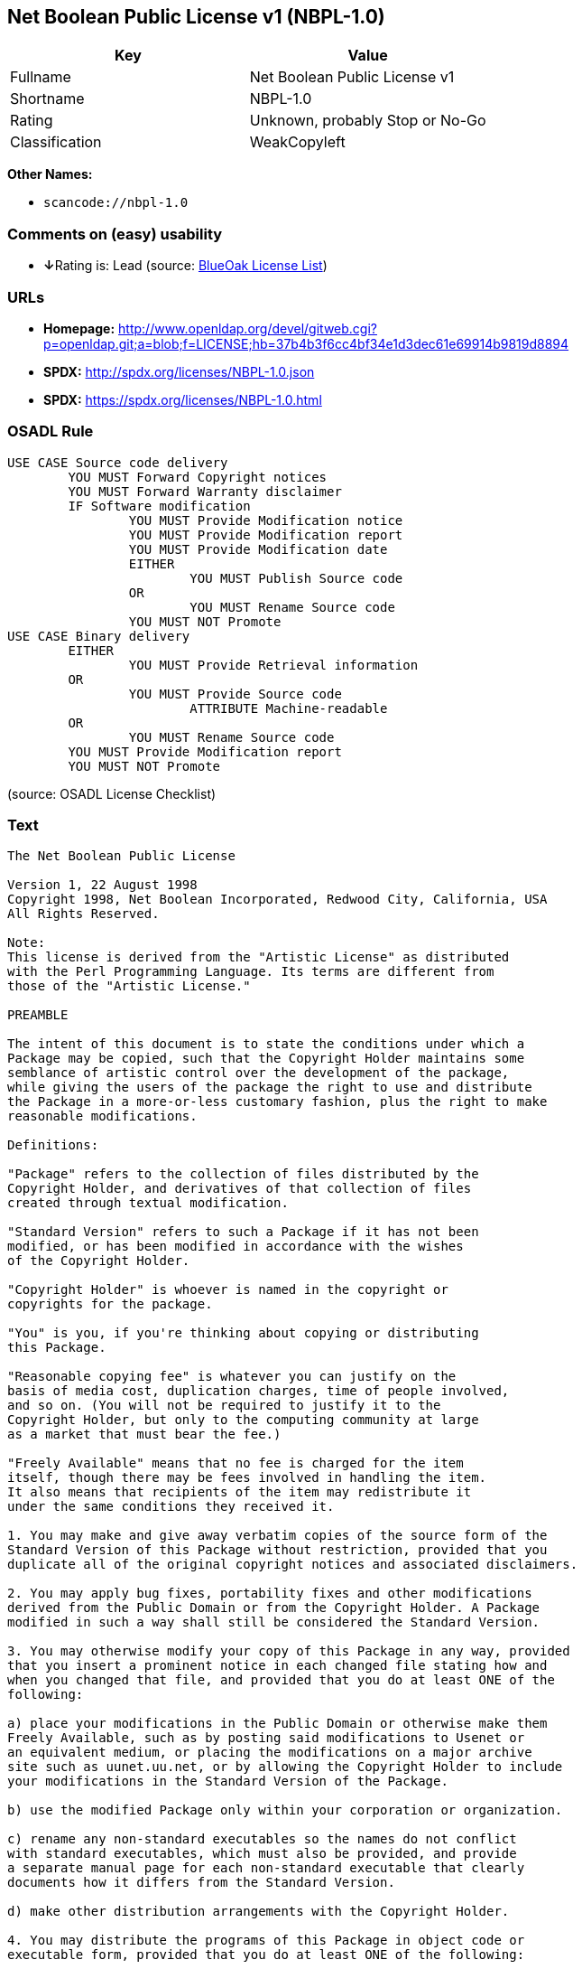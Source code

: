 == Net Boolean Public License v1 (NBPL-1.0)

[cols=",",options="header",]
|===
|Key |Value
|Fullname |Net Boolean Public License v1
|Shortname |NBPL-1.0
|Rating |Unknown, probably Stop or No-Go
|Classification |WeakCopyleft
|===

*Other Names:*

* `+scancode://nbpl-1.0+`

=== Comments on (easy) usability

* **↓**Rating is: Lead (source: https://blueoakcouncil.org/list[BlueOak
License List])

=== URLs

* *Homepage:*
http://www.openldap.org/devel/gitweb.cgi?p=openldap.git;a=blob;f=LICENSE;hb=37b4b3f6cc4bf34e1d3dec61e69914b9819d8894
* *SPDX:* http://spdx.org/licenses/NBPL-1.0.json
* *SPDX:* https://spdx.org/licenses/NBPL-1.0.html

=== OSADL Rule

....
USE CASE Source code delivery
	YOU MUST Forward Copyright notices
	YOU MUST Forward Warranty disclaimer
	IF Software modification
		YOU MUST Provide Modification notice
		YOU MUST Provide Modification report
		YOU MUST Provide Modification date
		EITHER
			YOU MUST Publish Source code
		OR
			YOU MUST Rename Source code
		YOU MUST NOT Promote
USE CASE Binary delivery
	EITHER
		YOU MUST Provide Retrieval information
	OR
		YOU MUST Provide Source code
			ATTRIBUTE Machine-readable
	OR
		YOU MUST Rename Source code
	YOU MUST Provide Modification report
	YOU MUST NOT Promote
....

(source: OSADL License Checklist)

=== Text

....
The Net Boolean Public License 

Version 1, 22 August 1998 
Copyright 1998, Net Boolean Incorporated, Redwood City, California, USA 
All Rights Reserved. 

Note: 
This license is derived from the "Artistic License" as distributed 
with the Perl Programming Language. Its terms are different from 
those of the "Artistic License." 

PREAMBLE 

The intent of this document is to state the conditions under which a 
Package may be copied, such that the Copyright Holder maintains some 
semblance of artistic control over the development of the package, 
while giving the users of the package the right to use and distribute 
the Package in a more-or-less customary fashion, plus the right to make 
reasonable modifications. 

Definitions: 

"Package" refers to the collection of files distributed by the 
Copyright Holder, and derivatives of that collection of files 
created through textual modification. 

"Standard Version" refers to such a Package if it has not been 
modified, or has been modified in accordance with the wishes 
of the Copyright Holder. 

"Copyright Holder" is whoever is named in the copyright or 
copyrights for the package. 

"You" is you, if you're thinking about copying or distributing 
this Package. 

"Reasonable copying fee" is whatever you can justify on the 
basis of media cost, duplication charges, time of people involved, 
and so on. (You will not be required to justify it to the 
Copyright Holder, but only to the computing community at large 
as a market that must bear the fee.) 

"Freely Available" means that no fee is charged for the item 
itself, though there may be fees involved in handling the item. 
It also means that recipients of the item may redistribute it 
under the same conditions they received it. 

1. You may make and give away verbatim copies of the source form of the 
Standard Version of this Package without restriction, provided that you 
duplicate all of the original copyright notices and associated disclaimers. 

2. You may apply bug fixes, portability fixes and other modifications 
derived from the Public Domain or from the Copyright Holder. A Package 
modified in such a way shall still be considered the Standard Version. 

3. You may otherwise modify your copy of this Package in any way, provided 
that you insert a prominent notice in each changed file stating how and 
when you changed that file, and provided that you do at least ONE of the 
following: 

a) place your modifications in the Public Domain or otherwise make them 
Freely Available, such as by posting said modifications to Usenet or 
an equivalent medium, or placing the modifications on a major archive 
site such as uunet.uu.net, or by allowing the Copyright Holder to include 
your modifications in the Standard Version of the Package. 

b) use the modified Package only within your corporation or organization. 

c) rename any non-standard executables so the names do not conflict 
with standard executables, which must also be provided, and provide 
a separate manual page for each non-standard executable that clearly 
documents how it differs from the Standard Version. 

d) make other distribution arrangements with the Copyright Holder. 

4. You may distribute the programs of this Package in object code or 
executable form, provided that you do at least ONE of the following: 

a) distribute a Standard Version of the executables and library files, 
together with instructions (in the manual page or equivalent) on where 
to get the Standard Version. 

b) accompany the distribution with the machine-readable source of 
the Package with your modifications. 

c) accompany any non-standard executables with their corresponding 
Standard Version executables, giving the non-standard executables 
non-standard names, and clearly documenting the differences in manual 
pages (or equivalent), together with instructions on where to get 
the Standard Version. 

d) make other distribution arrangements with the Copyright Holder. 

5. You may charge a reasonable copying fee for any distribution of this 
Package. You may charge any fee you choose for support of this Package. 
You may not charge a fee for this Package itself. However, 
you may distribute this Package in aggregate with other (possibly 
commercial) programs as part of a larger (possibly commercial) software 
distribution provided that you do not advertise this Package as a 
product of your own. 

6. The scripts and library files supplied as input to or produced as 
output from the programs of this Package do not automatically fall 
under the copyright of this Package, but belong to whomever generated 
them, and may be sold commercially, and may be aggregated with this 
Package. 

7. C subroutines supplied by you and linked into this Package in order 
to emulate subroutines and variables of the language defined by this 
Package shall not be considered part of this Package, but are the 
equivalent of input as in Paragraph 6, provided these subroutines do 
not change the language in any way that would cause it to fail the 
regression tests for the language. 

8. The name of the Copyright Holder may not be used to endorse or promote 
products derived from this software without specific prior written permission. 

9. THIS PACKAGE IS PROVIDED "AS IS" AND WITHOUT ANY EXPRESS OR 
IMPLIED WARRANTIES, INCLUDING, WITHOUT LIMITATION, THE IMPLIED 
WARRANTIES OF MERCHANTIBILITY AND FITNESS FOR A PARTICULAR PURPOSE. 

The End
....

'''''

=== Raw Data

....
{
    "__impliedNames": [
        "NBPL-1.0",
        "Net Boolean Public License v1",
        "scancode://nbpl-1.0"
    ],
    "__impliedId": "NBPL-1.0",
    "facts": {
        "SPDX": {
            "isSPDXLicenseDeprecated": false,
            "spdxFullName": "Net Boolean Public License v1",
            "spdxDetailsURL": "http://spdx.org/licenses/NBPL-1.0.json",
            "_sourceURL": "https://spdx.org/licenses/NBPL-1.0.html",
            "spdxLicIsOSIApproved": false,
            "spdxSeeAlso": [
                "http://www.openldap.org/devel/gitweb.cgi?p=openldap.git;a=blob;f=LICENSE;hb=37b4b3f6cc4bf34e1d3dec61e69914b9819d8894"
            ],
            "_implications": {
                "__impliedNames": [
                    "NBPL-1.0",
                    "Net Boolean Public License v1"
                ],
                "__impliedId": "NBPL-1.0",
                "__isOsiApproved": false,
                "__impliedURLs": [
                    [
                        "SPDX",
                        "http://spdx.org/licenses/NBPL-1.0.json"
                    ],
                    [
                        null,
                        "http://www.openldap.org/devel/gitweb.cgi?p=openldap.git;a=blob;f=LICENSE;hb=37b4b3f6cc4bf34e1d3dec61e69914b9819d8894"
                    ]
                ]
            },
            "spdxLicenseId": "NBPL-1.0"
        },
        "OSADL License Checklist": {
            "_sourceURL": "https://www.osadl.org/fileadmin/checklists/unreflicenses/NBPL-1.0.txt",
            "spdxId": "NBPL-1.0",
            "osadlRule": "USE CASE Source code delivery\n\tYOU MUST Forward Copyright notices\n\tYOU MUST Forward Warranty disclaimer\n\tIF Software modification\n\t\tYOU MUST Provide Modification notice\n\t\tYOU MUST Provide Modification report\n\t\tYOU MUST Provide Modification date\n\t\tEITHER\r\n\t\t\tYOU MUST Publish Source code\n\t\tOR\r\n\t\t\tYOU MUST Rename Source code\n\t\tYOU MUST NOT Promote\nUSE CASE Binary delivery\n\tEITHER\r\n\t\tYOU MUST Provide Retrieval information\n\tOR\r\n\t\tYOU MUST Provide Source code\n\t\t\tATTRIBUTE Machine-readable\n\tOR\r\n\t\tYOU MUST Rename Source code\n\tYOU MUST Provide Modification report\n\tYOU MUST NOT Promote\n",
            "_implications": {
                "__impliedNames": [
                    "NBPL-1.0"
                ]
            }
        },
        "Scancode": {
            "otherUrls": null,
            "homepageUrl": "http://www.openldap.org/devel/gitweb.cgi?p=openldap.git;a=blob;f=LICENSE;hb=37b4b3f6cc4bf34e1d3dec61e69914b9819d8894",
            "shortName": "NBPL-1.0",
            "textUrls": null,
            "text": "The Net Boolean Public License \n\nVersion 1, 22 August 1998 \nCopyright 1998, Net Boolean Incorporated, Redwood City, California, USA \nAll Rights Reserved. \n\nNote: \nThis license is derived from the \"Artistic License\" as distributed \nwith the Perl Programming Language. Its terms are different from \nthose of the \"Artistic License.\" \n\nPREAMBLE \n\nThe intent of this document is to state the conditions under which a \nPackage may be copied, such that the Copyright Holder maintains some \nsemblance of artistic control over the development of the package, \nwhile giving the users of the package the right to use and distribute \nthe Package in a more-or-less customary fashion, plus the right to make \nreasonable modifications. \n\nDefinitions: \n\n\"Package\" refers to the collection of files distributed by the \nCopyright Holder, and derivatives of that collection of files \ncreated through textual modification. \n\n\"Standard Version\" refers to such a Package if it has not been \nmodified, or has been modified in accordance with the wishes \nof the Copyright Holder. \n\n\"Copyright Holder\" is whoever is named in the copyright or \ncopyrights for the package. \n\n\"You\" is you, if you're thinking about copying or distributing \nthis Package. \n\n\"Reasonable copying fee\" is whatever you can justify on the \nbasis of media cost, duplication charges, time of people involved, \nand so on. (You will not be required to justify it to the \nCopyright Holder, but only to the computing community at large \nas a market that must bear the fee.) \n\n\"Freely Available\" means that no fee is charged for the item \nitself, though there may be fees involved in handling the item. \nIt also means that recipients of the item may redistribute it \nunder the same conditions they received it. \n\n1. You may make and give away verbatim copies of the source form of the \nStandard Version of this Package without restriction, provided that you \nduplicate all of the original copyright notices and associated disclaimers. \n\n2. You may apply bug fixes, portability fixes and other modifications \nderived from the Public Domain or from the Copyright Holder. A Package \nmodified in such a way shall still be considered the Standard Version. \n\n3. You may otherwise modify your copy of this Package in any way, provided \nthat you insert a prominent notice in each changed file stating how and \nwhen you changed that file, and provided that you do at least ONE of the \nfollowing: \n\na) place your modifications in the Public Domain or otherwise make them \nFreely Available, such as by posting said modifications to Usenet or \nan equivalent medium, or placing the modifications on a major archive \nsite such as uunet.uu.net, or by allowing the Copyright Holder to include \nyour modifications in the Standard Version of the Package. \n\nb) use the modified Package only within your corporation or organization. \n\nc) rename any non-standard executables so the names do not conflict \nwith standard executables, which must also be provided, and provide \na separate manual page for each non-standard executable that clearly \ndocuments how it differs from the Standard Version. \n\nd) make other distribution arrangements with the Copyright Holder. \n\n4. You may distribute the programs of this Package in object code or \nexecutable form, provided that you do at least ONE of the following: \n\na) distribute a Standard Version of the executables and library files, \ntogether with instructions (in the manual page or equivalent) on where \nto get the Standard Version. \n\nb) accompany the distribution with the machine-readable source of \nthe Package with your modifications. \n\nc) accompany any non-standard executables with their corresponding \nStandard Version executables, giving the non-standard executables \nnon-standard names, and clearly documenting the differences in manual \npages (or equivalent), together with instructions on where to get \nthe Standard Version. \n\nd) make other distribution arrangements with the Copyright Holder. \n\n5. You may charge a reasonable copying fee for any distribution of this \nPackage. You may charge any fee you choose for support of this Package. \nYou may not charge a fee for this Package itself. However, \nyou may distribute this Package in aggregate with other (possibly \ncommercial) programs as part of a larger (possibly commercial) software \ndistribution provided that you do not advertise this Package as a \nproduct of your own. \n\n6. The scripts and library files supplied as input to or produced as \noutput from the programs of this Package do not automatically fall \nunder the copyright of this Package, but belong to whomever generated \nthem, and may be sold commercially, and may be aggregated with this \nPackage. \n\n7. C subroutines supplied by you and linked into this Package in order \nto emulate subroutines and variables of the language defined by this \nPackage shall not be considered part of this Package, but are the \nequivalent of input as in Paragraph 6, provided these subroutines do \nnot change the language in any way that would cause it to fail the \nregression tests for the language. \n\n8. The name of the Copyright Holder may not be used to endorse or promote \nproducts derived from this software without specific prior written permission. \n\n9. THIS PACKAGE IS PROVIDED \"AS IS\" AND WITHOUT ANY EXPRESS OR \nIMPLIED WARRANTIES, INCLUDING, WITHOUT LIMITATION, THE IMPLIED \nWARRANTIES OF MERCHANTIBILITY AND FITNESS FOR A PARTICULAR PURPOSE. \n\nThe End",
            "category": "Copyleft Limited",
            "osiUrl": null,
            "owner": "OpenLDAP Foundation",
            "_sourceURL": "https://github.com/nexB/scancode-toolkit/blob/develop/src/licensedcode/data/licenses/nbpl-1.0.yml",
            "key": "nbpl-1.0",
            "name": "Net Boolean Public License 1.0",
            "spdxId": "NBPL-1.0",
            "_implications": {
                "__impliedNames": [
                    "scancode://nbpl-1.0",
                    "NBPL-1.0",
                    "NBPL-1.0"
                ],
                "__impliedId": "NBPL-1.0",
                "__impliedCopyleft": [
                    [
                        "Scancode",
                        "WeakCopyleft"
                    ]
                ],
                "__calculatedCopyleft": "WeakCopyleft",
                "__impliedText": "The Net Boolean Public License \n\nVersion 1, 22 August 1998 \nCopyright 1998, Net Boolean Incorporated, Redwood City, California, USA \nAll Rights Reserved. \n\nNote: \nThis license is derived from the \"Artistic License\" as distributed \nwith the Perl Programming Language. Its terms are different from \nthose of the \"Artistic License.\" \n\nPREAMBLE \n\nThe intent of this document is to state the conditions under which a \nPackage may be copied, such that the Copyright Holder maintains some \nsemblance of artistic control over the development of the package, \nwhile giving the users of the package the right to use and distribute \nthe Package in a more-or-less customary fashion, plus the right to make \nreasonable modifications. \n\nDefinitions: \n\n\"Package\" refers to the collection of files distributed by the \nCopyright Holder, and derivatives of that collection of files \ncreated through textual modification. \n\n\"Standard Version\" refers to such a Package if it has not been \nmodified, or has been modified in accordance with the wishes \nof the Copyright Holder. \n\n\"Copyright Holder\" is whoever is named in the copyright or \ncopyrights for the package. \n\n\"You\" is you, if you're thinking about copying or distributing \nthis Package. \n\n\"Reasonable copying fee\" is whatever you can justify on the \nbasis of media cost, duplication charges, time of people involved, \nand so on. (You will not be required to justify it to the \nCopyright Holder, but only to the computing community at large \nas a market that must bear the fee.) \n\n\"Freely Available\" means that no fee is charged for the item \nitself, though there may be fees involved in handling the item. \nIt also means that recipients of the item may redistribute it \nunder the same conditions they received it. \n\n1. You may make and give away verbatim copies of the source form of the \nStandard Version of this Package without restriction, provided that you \nduplicate all of the original copyright notices and associated disclaimers. \n\n2. You may apply bug fixes, portability fixes and other modifications \nderived from the Public Domain or from the Copyright Holder. A Package \nmodified in such a way shall still be considered the Standard Version. \n\n3. You may otherwise modify your copy of this Package in any way, provided \nthat you insert a prominent notice in each changed file stating how and \nwhen you changed that file, and provided that you do at least ONE of the \nfollowing: \n\na) place your modifications in the Public Domain or otherwise make them \nFreely Available, such as by posting said modifications to Usenet or \nan equivalent medium, or placing the modifications on a major archive \nsite such as uunet.uu.net, or by allowing the Copyright Holder to include \nyour modifications in the Standard Version of the Package. \n\nb) use the modified Package only within your corporation or organization. \n\nc) rename any non-standard executables so the names do not conflict \nwith standard executables, which must also be provided, and provide \na separate manual page for each non-standard executable that clearly \ndocuments how it differs from the Standard Version. \n\nd) make other distribution arrangements with the Copyright Holder. \n\n4. You may distribute the programs of this Package in object code or \nexecutable form, provided that you do at least ONE of the following: \n\na) distribute a Standard Version of the executables and library files, \ntogether with instructions (in the manual page or equivalent) on where \nto get the Standard Version. \n\nb) accompany the distribution with the machine-readable source of \nthe Package with your modifications. \n\nc) accompany any non-standard executables with their corresponding \nStandard Version executables, giving the non-standard executables \nnon-standard names, and clearly documenting the differences in manual \npages (or equivalent), together with instructions on where to get \nthe Standard Version. \n\nd) make other distribution arrangements with the Copyright Holder. \n\n5. You may charge a reasonable copying fee for any distribution of this \nPackage. You may charge any fee you choose for support of this Package. \nYou may not charge a fee for this Package itself. However, \nyou may distribute this Package in aggregate with other (possibly \ncommercial) programs as part of a larger (possibly commercial) software \ndistribution provided that you do not advertise this Package as a \nproduct of your own. \n\n6. The scripts and library files supplied as input to or produced as \noutput from the programs of this Package do not automatically fall \nunder the copyright of this Package, but belong to whomever generated \nthem, and may be sold commercially, and may be aggregated with this \nPackage. \n\n7. C subroutines supplied by you and linked into this Package in order \nto emulate subroutines and variables of the language defined by this \nPackage shall not be considered part of this Package, but are the \nequivalent of input as in Paragraph 6, provided these subroutines do \nnot change the language in any way that would cause it to fail the \nregression tests for the language. \n\n8. The name of the Copyright Holder may not be used to endorse or promote \nproducts derived from this software without specific prior written permission. \n\n9. THIS PACKAGE IS PROVIDED \"AS IS\" AND WITHOUT ANY EXPRESS OR \nIMPLIED WARRANTIES, INCLUDING, WITHOUT LIMITATION, THE IMPLIED \nWARRANTIES OF MERCHANTIBILITY AND FITNESS FOR A PARTICULAR PURPOSE. \n\nThe End",
                "__impliedURLs": [
                    [
                        "Homepage",
                        "http://www.openldap.org/devel/gitweb.cgi?p=openldap.git;a=blob;f=LICENSE;hb=37b4b3f6cc4bf34e1d3dec61e69914b9819d8894"
                    ]
                ]
            }
        },
        "BlueOak License List": {
            "BlueOakRating": "Lead",
            "url": "https://spdx.org/licenses/NBPL-1.0.html",
            "isPermissive": true,
            "_sourceURL": "https://blueoakcouncil.org/list",
            "name": "Net Boolean Public License v1",
            "id": "NBPL-1.0",
            "_implications": {
                "__impliedNames": [
                    "NBPL-1.0"
                ],
                "__impliedJudgement": [
                    [
                        "BlueOak License List",
                        {
                            "tag": "NegativeJudgement",
                            "contents": "Rating is: Lead"
                        }
                    ]
                ],
                "__impliedCopyleft": [
                    [
                        "BlueOak License List",
                        "NoCopyleft"
                    ]
                ],
                "__calculatedCopyleft": "NoCopyleft",
                "__impliedURLs": [
                    [
                        "SPDX",
                        "https://spdx.org/licenses/NBPL-1.0.html"
                    ]
                ]
            }
        }
    },
    "__impliedJudgement": [
        [
            "BlueOak License List",
            {
                "tag": "NegativeJudgement",
                "contents": "Rating is: Lead"
            }
        ]
    ],
    "__impliedCopyleft": [
        [
            "BlueOak License List",
            "NoCopyleft"
        ],
        [
            "Scancode",
            "WeakCopyleft"
        ]
    ],
    "__calculatedCopyleft": "WeakCopyleft",
    "__isOsiApproved": false,
    "__impliedText": "The Net Boolean Public License \n\nVersion 1, 22 August 1998 \nCopyright 1998, Net Boolean Incorporated, Redwood City, California, USA \nAll Rights Reserved. \n\nNote: \nThis license is derived from the \"Artistic License\" as distributed \nwith the Perl Programming Language. Its terms are different from \nthose of the \"Artistic License.\" \n\nPREAMBLE \n\nThe intent of this document is to state the conditions under which a \nPackage may be copied, such that the Copyright Holder maintains some \nsemblance of artistic control over the development of the package, \nwhile giving the users of the package the right to use and distribute \nthe Package in a more-or-less customary fashion, plus the right to make \nreasonable modifications. \n\nDefinitions: \n\n\"Package\" refers to the collection of files distributed by the \nCopyright Holder, and derivatives of that collection of files \ncreated through textual modification. \n\n\"Standard Version\" refers to such a Package if it has not been \nmodified, or has been modified in accordance with the wishes \nof the Copyright Holder. \n\n\"Copyright Holder\" is whoever is named in the copyright or \ncopyrights for the package. \n\n\"You\" is you, if you're thinking about copying or distributing \nthis Package. \n\n\"Reasonable copying fee\" is whatever you can justify on the \nbasis of media cost, duplication charges, time of people involved, \nand so on. (You will not be required to justify it to the \nCopyright Holder, but only to the computing community at large \nas a market that must bear the fee.) \n\n\"Freely Available\" means that no fee is charged for the item \nitself, though there may be fees involved in handling the item. \nIt also means that recipients of the item may redistribute it \nunder the same conditions they received it. \n\n1. You may make and give away verbatim copies of the source form of the \nStandard Version of this Package without restriction, provided that you \nduplicate all of the original copyright notices and associated disclaimers. \n\n2. You may apply bug fixes, portability fixes and other modifications \nderived from the Public Domain or from the Copyright Holder. A Package \nmodified in such a way shall still be considered the Standard Version. \n\n3. You may otherwise modify your copy of this Package in any way, provided \nthat you insert a prominent notice in each changed file stating how and \nwhen you changed that file, and provided that you do at least ONE of the \nfollowing: \n\na) place your modifications in the Public Domain or otherwise make them \nFreely Available, such as by posting said modifications to Usenet or \nan equivalent medium, or placing the modifications on a major archive \nsite such as uunet.uu.net, or by allowing the Copyright Holder to include \nyour modifications in the Standard Version of the Package. \n\nb) use the modified Package only within your corporation or organization. \n\nc) rename any non-standard executables so the names do not conflict \nwith standard executables, which must also be provided, and provide \na separate manual page for each non-standard executable that clearly \ndocuments how it differs from the Standard Version. \n\nd) make other distribution arrangements with the Copyright Holder. \n\n4. You may distribute the programs of this Package in object code or \nexecutable form, provided that you do at least ONE of the following: \n\na) distribute a Standard Version of the executables and library files, \ntogether with instructions (in the manual page or equivalent) on where \nto get the Standard Version. \n\nb) accompany the distribution with the machine-readable source of \nthe Package with your modifications. \n\nc) accompany any non-standard executables with their corresponding \nStandard Version executables, giving the non-standard executables \nnon-standard names, and clearly documenting the differences in manual \npages (or equivalent), together with instructions on where to get \nthe Standard Version. \n\nd) make other distribution arrangements with the Copyright Holder. \n\n5. You may charge a reasonable copying fee for any distribution of this \nPackage. You may charge any fee you choose for support of this Package. \nYou may not charge a fee for this Package itself. However, \nyou may distribute this Package in aggregate with other (possibly \ncommercial) programs as part of a larger (possibly commercial) software \ndistribution provided that you do not advertise this Package as a \nproduct of your own. \n\n6. The scripts and library files supplied as input to or produced as \noutput from the programs of this Package do not automatically fall \nunder the copyright of this Package, but belong to whomever generated \nthem, and may be sold commercially, and may be aggregated with this \nPackage. \n\n7. C subroutines supplied by you and linked into this Package in order \nto emulate subroutines and variables of the language defined by this \nPackage shall not be considered part of this Package, but are the \nequivalent of input as in Paragraph 6, provided these subroutines do \nnot change the language in any way that would cause it to fail the \nregression tests for the language. \n\n8. The name of the Copyright Holder may not be used to endorse or promote \nproducts derived from this software without specific prior written permission. \n\n9. THIS PACKAGE IS PROVIDED \"AS IS\" AND WITHOUT ANY EXPRESS OR \nIMPLIED WARRANTIES, INCLUDING, WITHOUT LIMITATION, THE IMPLIED \nWARRANTIES OF MERCHANTIBILITY AND FITNESS FOR A PARTICULAR PURPOSE. \n\nThe End",
    "__impliedURLs": [
        [
            "SPDX",
            "http://spdx.org/licenses/NBPL-1.0.json"
        ],
        [
            null,
            "http://www.openldap.org/devel/gitweb.cgi?p=openldap.git;a=blob;f=LICENSE;hb=37b4b3f6cc4bf34e1d3dec61e69914b9819d8894"
        ],
        [
            "SPDX",
            "https://spdx.org/licenses/NBPL-1.0.html"
        ],
        [
            "Homepage",
            "http://www.openldap.org/devel/gitweb.cgi?p=openldap.git;a=blob;f=LICENSE;hb=37b4b3f6cc4bf34e1d3dec61e69914b9819d8894"
        ]
    ]
}
....